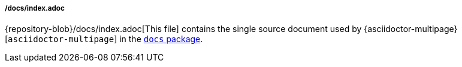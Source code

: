 ===== /docs/index.adoc

{repository-blob}/docs/index.adoc[This file] contains the single source document
used by {asciidoctor-multipage}[`asciidoctor-multipage`] in the
<<user_documentation_packages, `docs` package>>.
